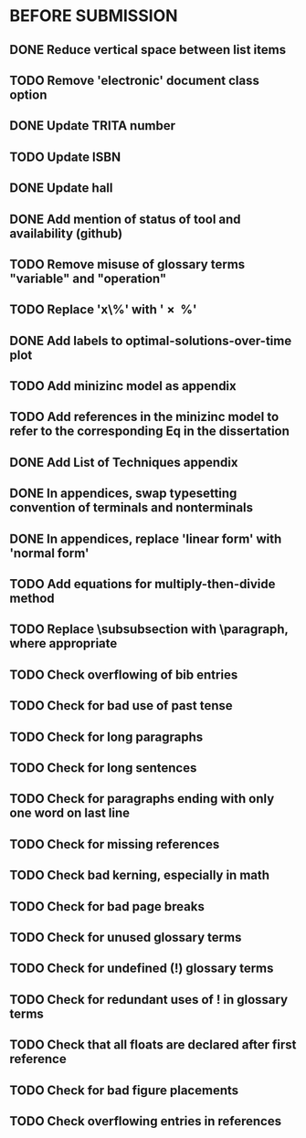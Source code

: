 * BEFORE SUBMISSION
** DONE Reduce vertical space between list items
** TODO Remove 'electronic' document class option
** DONE Update TRITA number
** TODO Update ISBN
** DONE Update hall
** DONE Add mention of status of tool and availability (github)
** TODO Remove misuse of glossary terms "variable" and "operation"
** TODO Replace 'x\%' with '\SI{x}{\percent}'
** DONE Add labels to optimal-solutions-over-time plot
** TODO Add minizinc model as appendix
** TODO Add references in the minizinc model to refer to the corresponding Eq in the dissertation
** DONE Add List of Techniques appendix
** DONE In appendices, swap typesetting convention of terminals and nonterminals
** DONE In appendices, replace 'linear form' with 'normal form'
** TODO Add equations for multiply-then-divide method
** TODO Replace \subsubsection with \paragraph, where appropriate
** TODO Check overflowing of bib entries
** TODO Check for bad use of past tense
** TODO Check for long paragraphs
** TODO Check for long sentences
** TODO Check for paragraphs ending with only one word on last line
** TODO Check for missing references
** TODO Check bad kerning, especially in math
** TODO Check for bad page breaks
** TODO Check for unused glossary terms
** TODO Check for undefined (!) glossary terms
** TODO Check for redundant uses of ! in glossary terms
** TODO Check that all floats are declared after first reference
** TODO Check for bad figure placements
** TODO Check overflowing entries in references
